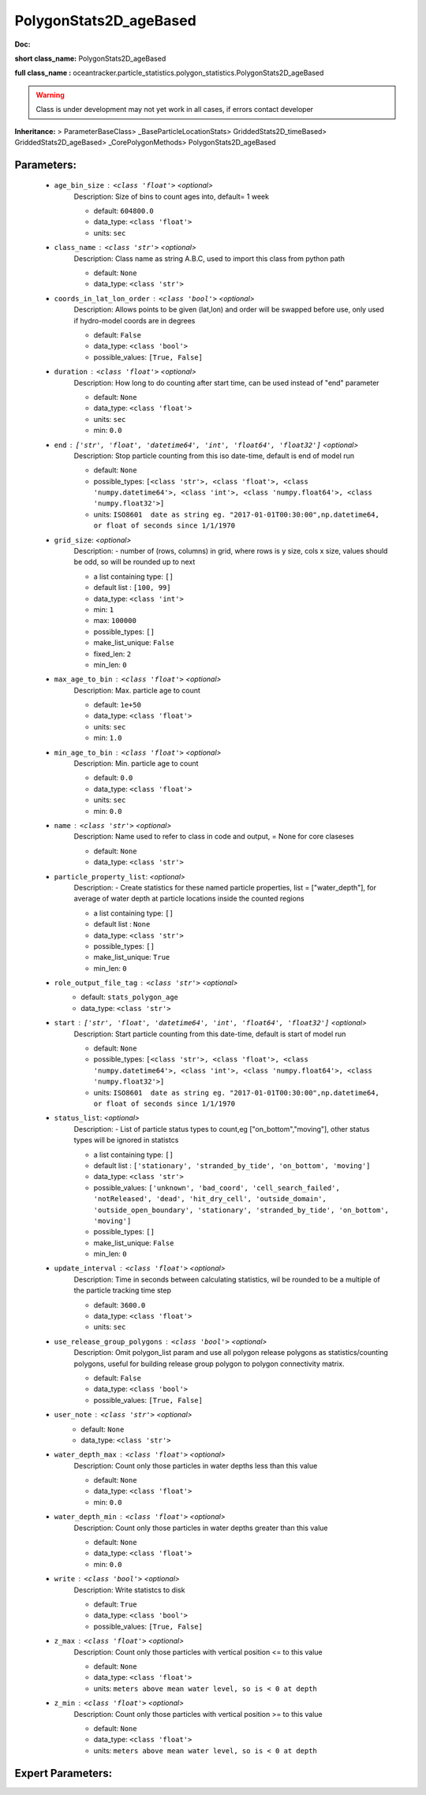 ########################
PolygonStats2D_ageBased
########################

**Doc:** 

**short class_name:** PolygonStats2D_ageBased

**full class_name :** oceantracker.particle_statistics.polygon_statistics.PolygonStats2D_ageBased


.. warning::

	Class is under development may not yet work in all cases, if errors contact developer



**Inheritance:** > ParameterBaseClass> _BaseParticleLocationStats> GriddedStats2D_timeBased> GriddedStats2D_ageBased> _CorePolygonMethods> PolygonStats2D_ageBased


Parameters:
************

	* ``age_bin_size`` :   ``<class 'float'>``   *<optional>*
		Description: Size of bins to count ages into, default= 1 week

		- default: ``604800.0``
		- data_type: ``<class 'float'>``
		- units: ``sec``

	* ``class_name`` :   ``<class 'str'>``   *<optional>*
		Description: Class name as string A.B.C, used to import this class from python path

		- default: ``None``
		- data_type: ``<class 'str'>``

	* ``coords_in_lat_lon_order`` :   ``<class 'bool'>``   *<optional>*
		Description: Allows points to be given (lat,lon) and order will be swapped before use, only used if hydro-model coords are in degrees

		- default: ``False``
		- data_type: ``<class 'bool'>``
		- possible_values: ``[True, False]``

	* ``duration`` :   ``<class 'float'>``   *<optional>*
		Description: How long to do counting after start time, can be used instead of "end" parameter

		- default: ``None``
		- data_type: ``<class 'float'>``
		- units: ``sec``
		- min: ``0.0``

	* ``end`` :   ``['str', 'float', 'datetime64', 'int', 'float64', 'float32']``   *<optional>*
		Description: Stop particle counting from this iso date-time, default is end of model run

		- default: ``None``
		- possible_types: ``[<class 'str'>, <class 'float'>, <class 'numpy.datetime64'>, <class 'int'>, <class 'numpy.float64'>, <class 'numpy.float32'>]``
		- units: ``ISO8601  date as string eg. "2017-01-01T00:30:00",np.datetime64, or float of seconds since 1/1/1970``

	* ``grid_size``:  *<optional>*
		Description: - number of (rows, columns) in grid, where rows is y size, cols x size, values should be odd, so will be rounded up to next

		- a list containing type:  ``[]``
		- default list : ``[100, 99]``
		- data_type: ``<class 'int'>``
		- min: ``1``
		- max: ``100000``
		- possible_types: ``[]``
		- make_list_unique: ``False``
		- fixed_len: ``2``
		- min_len: ``0``

	* ``max_age_to_bin`` :   ``<class 'float'>``   *<optional>*
		Description: Max. particle age to count

		- default: ``1e+50``
		- data_type: ``<class 'float'>``
		- units: ``sec``
		- min: ``1.0``

	* ``min_age_to_bin`` :   ``<class 'float'>``   *<optional>*
		Description: Min. particle age to count

		- default: ``0.0``
		- data_type: ``<class 'float'>``
		- units: ``sec``
		- min: ``0.0``

	* ``name`` :   ``<class 'str'>``   *<optional>*
		Description: Name used to refer to class in code and output, = None for core claseses

		- default: ``None``
		- data_type: ``<class 'str'>``

	* ``particle_property_list``:  *<optional>*
		Description: - Create statistics for these named particle properties, list = ["water_depth"], for average of water depth at particle locations inside the counted regions

		- a list containing type:  ``[]``
		- default list : ``None``
		- data_type: ``<class 'str'>``
		- possible_types: ``[]``
		- make_list_unique: ``True``
		- min_len: ``0``

	* ``role_output_file_tag`` :   ``<class 'str'>``   *<optional>*
		- default: ``stats_polygon_age``
		- data_type: ``<class 'str'>``

	* ``start`` :   ``['str', 'float', 'datetime64', 'int', 'float64', 'float32']``   *<optional>*
		Description: Start particle counting from this date-time, default is start of model run

		- default: ``None``
		- possible_types: ``[<class 'str'>, <class 'float'>, <class 'numpy.datetime64'>, <class 'int'>, <class 'numpy.float64'>, <class 'numpy.float32'>]``
		- units: ``ISO8601  date as string eg. "2017-01-01T00:30:00",np.datetime64, or float of seconds since 1/1/1970``

	* ``status_list``:  *<optional>*
		Description: - List of particle status types to count,eg  ["on_bottom","moving"], other status types will be ignored in statistcs

		- a list containing type:  ``[]``
		- default list : ``['stationary', 'stranded_by_tide', 'on_bottom', 'moving']``
		- data_type: ``<class 'str'>``
		- possible_values: ``['unknown', 'bad_coord', 'cell_search_failed', 'notReleased', 'dead', 'hit_dry_cell', 'outside_domain', 'outside_open_boundary', 'stationary', 'stranded_by_tide', 'on_bottom', 'moving']``
		- possible_types: ``[]``
		- make_list_unique: ``False``
		- min_len: ``0``

	* ``update_interval`` :   ``<class 'float'>``   *<optional>*
		Description: Time in seconds between calculating statistics, wil be rounded to be a multiple of the particle tracking time step

		- default: ``3600.0``
		- data_type: ``<class 'float'>``
		- units: ``sec``

	* ``use_release_group_polygons`` :   ``<class 'bool'>``   *<optional>*
		Description: Omit polygon_list param and use all polygon release polygons as statistics/counting polygons, useful for building release group polygon to polygon connectivity matrix.

		- default: ``False``
		- data_type: ``<class 'bool'>``
		- possible_values: ``[True, False]``

	* ``user_note`` :   ``<class 'str'>``   *<optional>*
		- default: ``None``
		- data_type: ``<class 'str'>``

	* ``water_depth_max`` :   ``<class 'float'>``   *<optional>*
		Description: Count only those particles in water depths less than this value

		- default: ``None``
		- data_type: ``<class 'float'>``
		- min: ``0.0``

	* ``water_depth_min`` :   ``<class 'float'>``   *<optional>*
		Description: Count only those particles in water depths greater than this value

		- default: ``None``
		- data_type: ``<class 'float'>``
		- min: ``0.0``

	* ``write`` :   ``<class 'bool'>``   *<optional>*
		Description: Write statistcs to disk

		- default: ``True``
		- data_type: ``<class 'bool'>``
		- possible_values: ``[True, False]``

	* ``z_max`` :   ``<class 'float'>``   *<optional>*
		Description: Count only those particles with vertical position <= to this value

		- default: ``None``
		- data_type: ``<class 'float'>``
		- units: ``meters above mean water level, so is < 0 at depth``

	* ``z_min`` :   ``<class 'float'>``   *<optional>*
		Description: Count only those particles with vertical position >=  to this value

		- default: ``None``
		- data_type: ``<class 'float'>``
		- units: ``meters above mean water level, so is < 0 at depth``



Expert Parameters:
*******************


